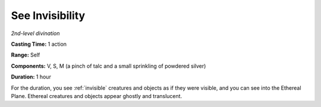 .. _`See Invisibility`:

See Invisibility
----------------

*2nd-level divination*

**Casting Time:** 1 action

**Range:** Self

**Components:** V, S, M (a pinch of talc and a small sprinkling of
powdered silver)

**Duration:** 1 hour

For the duration, you see :ref:`invisible` creatures and objects as if they
were visible, and you can see into the Ethereal Plane. Ethereal
creatures and objects appear ghostly and translucent.

